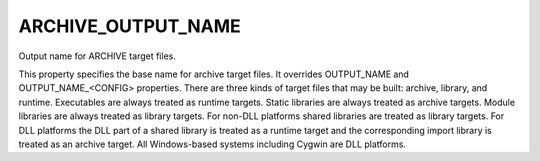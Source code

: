 ARCHIVE_OUTPUT_NAME
-------------------

Output name for ARCHIVE target files.

This property specifies the base name for archive target files.  It
overrides OUTPUT_NAME and OUTPUT_NAME_<CONFIG> properties.  There are
three kinds of target files that may be built: archive, library, and
runtime.  Executables are always treated as runtime targets.  Static
libraries are always treated as archive targets.  Module libraries are
always treated as library targets.  For non-DLL platforms shared
libraries are treated as library targets.  For DLL platforms the DLL
part of a shared library is treated as a runtime target and the
corresponding import library is treated as an archive target.  All
Windows-based systems including Cygwin are DLL platforms.
